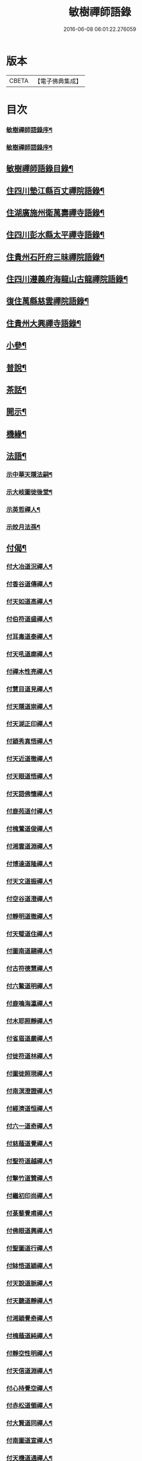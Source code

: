 #+TITLE: 敏樹禪師語錄 
#+DATE: 2016-06-08 06:01:22.276059

* 版本
 |     CBETA|【電子佛典集成】|

* 目次
*** [[file:KR6q0564_001.txt::001-0471a1][敏樹禪師語錄序¶]]
*** [[file:KR6q0564_001.txt::001-0471c14][敏樹禪師語錄序¶]]
** [[file:KR6q0564_001.txt::001-0472b14][敏樹禪師語錄目錄¶]]
** [[file:KR6q0564_001.txt::001-0473a4][住四川墊江縣百丈禪院語錄¶]]
** [[file:KR6q0564_002.txt::002-0475c3][住湖廣施州衛萬壽禪寺語錄¶]]
** [[file:KR6q0564_003.txt::003-0478c3][住四川彭水縣太平禪寺語錄¶]]
** [[file:KR6q0564_003.txt::003-0480b29][住貴州石阡府三昧禪院語錄¶]]
** [[file:KR6q0564_004.txt::004-0482b3][住四川遵義府海龍山古龍禪院語錄¶]]
** [[file:KR6q0564_004.txt::004-0483c3][復住萬縣慈雲禪院語錄¶]]
** [[file:KR6q0564_004.txt::004-0485a11][住貴州大興禪寺語錄¶]]
** [[file:KR6q0564_005.txt::005-0485c3][小參¶]]
** [[file:KR6q0564_005.txt::005-0487b15][普說¶]]
** [[file:KR6q0564_005.txt::005-0488c7][茶話¶]]
** [[file:KR6q0564_006.txt::006-0489c3][開示¶]]
** [[file:KR6q0564_006.txt::006-0490b19][機緣¶]]
** [[file:KR6q0564_006.txt::006-0491a16][法語¶]]
*** [[file:KR6q0564_006.txt::006-0491a17][示中華天隱法嗣¶]]
*** [[file:KR6q0564_006.txt::006-0491a24][示大岐圖徙後堂¶]]
*** [[file:KR6q0564_006.txt::006-0491b6][示英哲禪人¶]]
*** [[file:KR6q0564_006.txt::006-0491b15][示皎月法孫¶]]
** [[file:KR6q0564_006.txt::006-0491b28][付偈¶]]
*** [[file:KR6q0564_006.txt::006-0491b29][付大冶道況禪人¶]]
*** [[file:KR6q0564_006.txt::006-0491c2][付香谷道傳禪人¶]]
*** [[file:KR6q0564_006.txt::006-0491c5][付天如道高禪人¶]]
*** [[file:KR6q0564_006.txt::006-0491c8][付伯符道盛禪人¶]]
*** [[file:KR6q0564_006.txt::006-0491c11][付耳毒道泰禪人¶]]
*** [[file:KR6q0564_006.txt::006-0491c14][付天吼道廓禪人¶]]
*** [[file:KR6q0564_006.txt::006-0491c17][付禪木性亮禪人¶]]
*** [[file:KR6q0564_006.txt::006-0491c20][付慧目道見禪人¶]]
*** [[file:KR6q0564_006.txt::006-0491c23][付天隱道崇禪人¶]]
*** [[file:KR6q0564_006.txt::006-0491c26][付天湖正印禪人¶]]
*** [[file:KR6q0564_006.txt::006-0491c29][付穎秀真悟禪人¶]]
*** [[file:KR6q0564_006.txt::006-0492a2][付天近道徹禪人¶]]
*** [[file:KR6q0564_006.txt::006-0492a5][付天眼道悟禪人¶]]
*** [[file:KR6q0564_006.txt::006-0492a8][付天語佛懷禪人¶]]
*** [[file:KR6q0564_006.txt::006-0492a11][付鹿苑道付禪人¶]]
*** [[file:KR6q0564_006.txt::006-0492a14][付槐鶯道俊禪人¶]]
*** [[file:KR6q0564_006.txt::006-0492a17][付湘雲道淵禪人¶]]
*** [[file:KR6q0564_006.txt::006-0492a20][付博達道隆禪人¶]]
*** [[file:KR6q0564_006.txt::006-0492a23][付天文道振禪人¶]]
*** [[file:KR6q0564_006.txt::006-0492a26][付空谷道澄禪人¶]]
*** [[file:KR6q0564_006.txt::006-0492a29][付靜明道徹禪人¶]]
*** [[file:KR6q0564_006.txt::006-0492b2][付天璧道住禪人¶]]
*** [[file:KR6q0564_006.txt::006-0492b5][付圖南道翮禪人¶]]
*** [[file:KR6q0564_006.txt::006-0492b8][付古符德慧禪人¶]]
*** [[file:KR6q0564_006.txt::006-0492b11][付六鰲道明禪人¶]]
*** [[file:KR6q0564_006.txt::006-0492b14][付鹿鳴海瀛禪人¶]]
*** [[file:KR6q0564_006.txt::006-0492b17][付木耶照靜禪人¶]]
*** [[file:KR6q0564_006.txt::006-0492b20][付省眉道嚴禪人¶]]
*** [[file:KR6q0564_006.txt::006-0492b23][付徙符道林禪人¶]]
*** [[file:KR6q0564_006.txt::006-0492b26][付圖徙照現禪人¶]]
*** [[file:KR6q0564_006.txt::006-0492b29][付南溟澄證禪人¶]]
*** [[file:KR6q0564_006.txt::006-0492c2][付經濟道恒禪人¶]]
*** [[file:KR6q0564_006.txt::006-0492c5][付六一道奇禪人¶]]
*** [[file:KR6q0564_006.txt::006-0492c8][付慈蔭道覺禪人¶]]
*** [[file:KR6q0564_006.txt::006-0492c11][付聖符道越禪人¶]]
*** [[file:KR6q0564_006.txt::006-0492c14][付擊竹道贊禪人¶]]
*** [[file:KR6q0564_006.txt::006-0492c17][付繼初印尚禪人¶]]
*** [[file:KR6q0564_006.txt::006-0492c20][付菉藜覺甫禪人¶]]
*** [[file:KR6q0564_006.txt::006-0492c23][付佛眼道興禪人¶]]
*** [[file:KR6q0564_006.txt::006-0492c26][付聖圖道行禪人¶]]
*** [[file:KR6q0564_006.txt::006-0492c29][付缽悟道穎禪人¶]]
*** [[file:KR6q0564_006.txt::006-0493a2][付天說道脈禪人¶]]
*** [[file:KR6q0564_006.txt::006-0493a5][付天聽道靜禪人¶]]
*** [[file:KR6q0564_006.txt::006-0493a8][付湘穎覺奇禪人¶]]
*** [[file:KR6q0564_006.txt::006-0493a11][付槐蔭道純禪人¶]]
*** [[file:KR6q0564_006.txt::006-0493a14][付靜空性明禪人¶]]
*** [[file:KR6q0564_006.txt::006-0493a17][付天信道淵禪人¶]]
*** [[file:KR6q0564_006.txt::006-0493a20][付心持覺空禪人¶]]
*** [[file:KR6q0564_006.txt::006-0493a23][付赤松道領禪人¶]]
*** [[file:KR6q0564_006.txt::006-0493a26][付大賢道同禪人¶]]
*** [[file:KR6q0564_006.txt::006-0493a29][付南圖道宣禪人¶]]
*** [[file:KR6q0564_006.txt::006-0493b2][付天機道通禪人¶]]
*** [[file:KR6q0564_006.txt::006-0493b5][付素微道義禪人¶]]
*** [[file:KR6q0564_006.txt::006-0493b8][付覺先道明譚居士¶]]
*** [[file:KR6q0564_006.txt::006-0493b11][付天存道勳李居士¶]]
*** [[file:KR6q0564_006.txt::006-0493b14][付天暹道樂陳居士¶]]
*** [[file:KR6q0564_006.txt::006-0493b17][付天祿道福張居士¶]]
*** [[file:KR6q0564_006.txt::006-0493b20][傳天瞿道傳禪人¶]]
** [[file:KR6q0564_007.txt::007-0493c3][頌古¶]]
** [[file:KR6q0564_008.txt::008-0497c3][示偈¶]]
*** [[file:KR6q0564_008.txt::008-0497c4][示眾¶]]
*** [[file:KR6q0564_008.txt::008-0497c8][四策¶]]
*** [[file:KR6q0564_008.txt::008-0497c20][示尋源禪人¶]]
*** [[file:KR6q0564_008.txt::008-0497c24][示梅熟禪人¶]]
*** [[file:KR6q0564_008.txt::008-0497c28][示真空禪人¶]]
*** [[file:KR6q0564_008.txt::008-0498a3][示大冶上座¶]]
*** [[file:KR6q0564_008.txt::008-0498a6][示天如上座¶]]
*** [[file:KR6q0564_008.txt::008-0498a9][示天吼上座¶]]
*** [[file:KR6q0564_008.txt::008-0498a12][示伯符上座¶]]
*** [[file:KR6q0564_008.txt::008-0498a15][示天隱上座¶]]
*** [[file:KR6q0564_008.txt::008-0498a18][示圖徙上座¶]]
*** [[file:KR6q0564_008.txt::008-0498a21][示赤松上座¶]]
*** [[file:KR6q0564_008.txt::008-0498a24][示河北書記¶]]
*** [[file:KR6q0564_008.txt::008-0498a27][示二酉書記¶]]
*** [[file:KR6q0564_008.txt::008-0498a30][示賢一侍者¶]]
*** [[file:KR6q0564_008.txt::008-0498b3][示不空禪人¶]]
*** [[file:KR6q0564_008.txt::008-0498b6][示燒丹道士¶]]
*** [[file:KR6q0564_008.txt::008-0498b9][示廓沖監院¶]]
*** [[file:KR6q0564_008.txt::008-0498b12][示明宗禪人¶]]
*** [[file:KR6q0564_008.txt::008-0498b15][示三省禪人¶]]
*** [[file:KR6q0564_008.txt::008-0498b18][示歸真禪人¶]]
*** [[file:KR6q0564_008.txt::008-0498b21][示恒忠徒孫¶]]
*** [[file:KR6q0564_008.txt::008-0498b24][示月省禪人¶]]
*** [[file:KR6q0564_008.txt::008-0498b27][示心空禪人¶]]
*** [[file:KR6q0564_008.txt::008-0498b30][示際點禪人¶]]
*** [[file:KR6q0564_008.txt::008-0498c3][示微雪禪人¶]]
*** [[file:KR6q0564_008.txt::008-0498c6][示一粒禪人¶]]
*** [[file:KR6q0564_008.txt::008-0498c9][示心丹道士¶]]
*** [[file:KR6q0564_008.txt::008-0498c12][示如山禪人¶]]
*** [[file:KR6q0564_008.txt::008-0498c15][示劉輝宇居士¶]]
*** [[file:KR6q0564_008.txt::008-0498c18][示周鳳吾居士¶]]
*** [[file:KR6q0564_008.txt::008-0498c21][示王光輝居士¶]]
*** [[file:KR6q0564_008.txt::008-0498c24][示精一禪者¶]]
*** [[file:KR6q0564_008.txt::008-0498c27][示不浪禪人¶]]
*** [[file:KR6q0564_008.txt::008-0498c30][示玉常禪人¶]]
*** [[file:KR6q0564_008.txt::008-0499a3][示直截禪人¶]]
*** [[file:KR6q0564_008.txt::008-0499a6][示命士¶]]
*** [[file:KR6q0564_008.txt::008-0499a9][示素朴禪人¶]]
*** [[file:KR6q0564_008.txt::008-0499a12][示程道元居士¶]]
*** [[file:KR6q0564_008.txt::008-0499a15][示心田居士¶]]
*** [[file:KR6q0564_008.txt::008-0499a18][示桃花菴主¶]]
*** [[file:KR6q0564_008.txt::008-0499a21][示雨花禪人¶]]
*** [[file:KR6q0564_008.txt::008-0499a24][示四山禪人¶]]
*** [[file:KR6q0564_008.txt::008-0499a27][示玉祿禪人¶]]
*** [[file:KR6q0564_008.txt::008-0499a30][示相如禪人¶]]
*** [[file:KR6q0564_008.txt::008-0499b3][示柳上花居士¶]]
*** [[file:KR6q0564_008.txt::008-0499b6][示葦渡禪人¶]]
*** [[file:KR6q0564_008.txt::008-0499b9][示禪禪行者¶]]
*** [[file:KR6q0564_008.txt::008-0499b11][示荷池禪人¶]]
*** [[file:KR6q0564_008.txt::008-0499b14][示西極禪者¶]]
*** [[file:KR6q0564_008.txt::008-0499b17][示語莊禪人¶]]
*** [[file:KR6q0564_008.txt::008-0499b20][示雲臺全真¶]]
*** [[file:KR6q0564_008.txt::008-0499b23][示一可雉髮¶]]
*** [[file:KR6q0564_008.txt::008-0499b26][示立雪禪人¶]]
*** [[file:KR6q0564_008.txt::008-0499b29][示煙波行者¶]]
*** [[file:KR6q0564_008.txt::008-0499c2][示拙木禪人¶]]
*** [[file:KR6q0564_008.txt::008-0499c5][示指秋禪人¶]]
*** [[file:KR6q0564_008.txt::008-0499c8][示見如禪人¶]]
*** [[file:KR6q0564_008.txt::008-0499c11][示不疑禪人¶]]
*** [[file:KR6q0564_008.txt::008-0499c14][示法孫嵩月¶]]
*** [[file:KR6q0564_008.txt::008-0499c17][示譚相還居士¶]]
*** [[file:KR6q0564_008.txt::008-0499c20][示大乘禪人¶]]
*** [[file:KR6q0564_008.txt::008-0499c23][示典座繼光禪人¶]]
*** [[file:KR6q0564_008.txt::008-0499c26][示靈源禪人¶]]
*** [[file:KR6q0564_008.txt::008-0499c29][示觀心禪人¶]]
*** [[file:KR6q0564_008.txt::008-0500a2][示香谷禪人¶]]
*** [[file:KR6q0564_008.txt::008-0500a5][示文學胡玉尺居士¶]]
*** [[file:KR6q0564_008.txt::008-0500a8][示文學胡君如居士¶]]
** [[file:KR6q0564_008.txt::008-0500a11][雜著¶]]
*** [[file:KR6q0564_008.txt::008-0500a12][復相國文鐵菴居士¶]]
*** [[file:KR6q0564_008.txt::008-0500a16][過桃花潭¶]]
*** [[file:KR6q0564_008.txt::008-0500a20][贈無邊禪人¶]]
*** [[file:KR6q0564_008.txt::008-0500a24][復定川侯李栗陽居士¶]]
*** [[file:KR6q0564_008.txt::008-0500a28][三元峰¶]]
*** [[file:KR6q0564_008.txt::008-0500b2][薄暮望¶]]
*** [[file:KR6q0564_008.txt::008-0500b6][司馬瞿荒山居士過訪¶]]
*** [[file:KR6q0564_008.txt::008-0500b10][復御史郭還之居士¶]]
*** [[file:KR6q0564_008.txt::008-0500b14][過武陵溪¶]]
*** [[file:KR6q0564_008.txt::008-0500b18][復侍御廖洄瀾居士¶]]
*** [[file:KR6q0564_008.txt::008-0500b22][寓鐵鶴洞懷象崖法兄¶]]
*** [[file:KR6q0564_008.txt::008-0500b26][擬桃源¶]]
*** [[file:KR6q0564_008.txt::008-0500b30][桃源村¶]]
*** [[file:KR6q0564_008.txt::008-0500c4][山中偶韻¶]]
*** [[file:KR6q0564_008.txt::008-0500c8][白牛山¶]]
*** [[file:KR6q0564_008.txt::008-0500c12][遊南川金佛山¶]]
*** [[file:KR6q0564_008.txt::008-0500c16][贈隱木禪人¶]]
*** [[file:KR6q0564_008.txt::008-0500c20][同相國呂東川居士遊大酉亭¶]]
*** [[file:KR6q0564_008.txt::008-0500c24][訪全子長隱士¶]]
*** [[file:KR6q0564_008.txt::008-0500c28][贈內翰劉文季居士(別號醉和尚)¶]]
*** [[file:KR6q0564_009.txt::009-0501b3][御史陳達可居士請題太平橋¶]]
*** [[file:KR6q0564_009.txt::009-0501b6][過天機寺¶]]
*** [[file:KR6q0564_009.txt::009-0501b9][過埜愚山房¶]]
*** [[file:KR6q0564_009.txt::009-0501b12][贈風埜道者¶]]
*** [[file:KR6q0564_009.txt::009-0501b15][山行¶]]
*** [[file:KR6q0564_009.txt::009-0501b18][訪秦廣生居士書齋¶]]
*** [[file:KR6q0564_009.txt::009-0501b21][送本師和尚之江安應期¶]]
*** [[file:KR6q0564_009.txt::009-0501b24][送侍御陳梅菴居士¶]]
*** [[file:KR6q0564_009.txt::009-0501b27][江津送破雪法兄之渝城¶]]
*** [[file:KR6q0564_009.txt::009-0501b29][晚興]]
*** [[file:KR6q0564_009.txt::009-0501c4][贈東華道者¶]]
*** [[file:KR6q0564_009.txt::009-0501c7][遊岑公洞¶]]
*** [[file:KR6q0564_009.txt::009-0501c10][山中吟¶]]
*** [[file:KR6q0564_009.txt::009-0501c19][贈正卿余壽伯居士¶]]
*** [[file:KR6q0564_009.txt::009-0501c22][候本師和尚夜泊錦江¶]]
*** [[file:KR6q0564_009.txt::009-0501c25][同丈雪法弟遊白兔亭¶]]
*** [[file:KR6q0564_009.txt::009-0501c28][鳳衛侯牟章甫居士過訪¶]]
*** [[file:KR6q0564_009.txt::009-0501c30][江春即事]]
*** [[file:KR6q0564_009.txt::009-0502a4][緞子花¶]]
*** [[file:KR6q0564_009.txt::009-0502a7][過石徑山房¶]]
*** [[file:KR6q0564_009.txt::009-0502a10][山行¶]]
*** [[file:KR6q0564_009.txt::009-0502a13][過玉仙橋¶]]
*** [[file:KR6q0564_009.txt::009-0502a16][春日魏安城出翫¶]]
*** [[file:KR6q0564_009.txt::009-0502a19][贈文學謝玉壺居士¶]]
*** [[file:KR6q0564_009.txt::009-0502a22][雙河口¶]]
*** [[file:KR6q0564_009.txt::009-0502a25][過水口關¶]]
*** [[file:KR6q0564_009.txt::009-0502a28][贈振鐸禪人¶]]
*** [[file:KR6q0564_009.txt::009-0502a30][巖中桂]]
*** [[file:KR6q0564_009.txt::009-0502b4][三曲徑¶]]
*** [[file:KR6q0564_009.txt::009-0502b7][亭中吟¶]]
*** [[file:KR6q0564_009.txt::009-0502b10][贈瑞光靜主¶]]
*** [[file:KR6q0564_009.txt::009-0502b13][復春元曾兩如居士¶]]
*** [[file:KR6q0564_009.txt::009-0502b16][望農¶]]
*** [[file:KR6q0564_009.txt::009-0502b19][贈古雲禪人¶]]
*** [[file:KR6q0564_009.txt::009-0502b22][窗前柳¶]]
*** [[file:KR6q0564_009.txt::009-0502b25][贈天根靜主¶]]
*** [[file:KR6q0564_009.txt::009-0502b28][贈文學胡丹井居士¶]]
*** [[file:KR6q0564_009.txt::009-0502b30][贈譚懷省居士]]
*** [[file:KR6q0564_009.txt::009-0502c4][贈文學王丹臺居士¶]]
*** [[file:KR6q0564_009.txt::009-0502c7][贈南濱書記之楚¶]]
*** [[file:KR6q0564_009.txt::009-0502c10][山居¶]]
** [[file:KR6q0564_009.txt::009-0503a10][贊¶]]
*** [[file:KR6q0564_009.txt::009-0503a11][過江達磨¶]]
*** [[file:KR6q0564_009.txt::009-0503a15][古佛¶]]
** [[file:KR6q0564_009.txt::009-0503a19][疏¶]]
*** [[file:KR6q0564_009.txt::009-0503a20][新建百丈禪院¶]]
*** [[file:KR6q0564_009.txt::009-0503b4][修斷橋引¶]]
*** [[file:KR6q0564_009.txt::009-0503b12][化經燈引¶]]
*** [[file:KR6q0564_009.txt::009-0503b26][華嚴緣起¶]]
*** [[file:KR6q0564_009.txt::009-0503c13][武陵閣疏¶]]
*** [[file:KR6q0564_009.txt::009-0503c26][劉居士上幡求偈¶]]
*** [[file:KR6q0564_009.txt::009-0503c30][雲石沙彌乞三衣引¶]]
*** [[file:KR6q0564_009.txt::009-0504a5][堂規¶]]
*** [[file:KR6q0564_009.txt::009-0504a16][齋例¶]]
** [[file:KR6q0564_010.txt::010-0504b3][書問¶]]
*** [[file:KR6q0564_010.txt::010-0504b4][答相國呂東川居士¶]]
*** [[file:KR6q0564_010.txt::010-0504b20][答定川侯李栗陽居士¶]]
*** [[file:KR6q0564_010.txt::010-0504b29][復鳳衛侯牟章甫居士¶]]
*** [[file:KR6q0564_010.txt::010-0504c24][寄相國文鐵菴居士¶]]
*** [[file:KR6q0564_010.txt::010-0505b11][復國公楊沅居士¶]]
*** [[file:KR6q0564_010.txt::010-0505c2][寄御史鄭天虞居士¶]]
*** [[file:KR6q0564_010.txt::010-0505c29][復內翰劉文季居士¶]]
*** [[file:KR6q0564_010.txt::010-0506a25][寄大錯禪師¶]]
*** [[file:KR6q0564_010.txt::010-0506b17][復方伯段見愚居士¶]]
*** [[file:KR6q0564_010.txt::010-0506c6][寄方伯孫蒨溪居士¶]]
*** [[file:KR6q0564_010.txt::010-0506c20][答川東道田雲冶居士¶]]
*** [[file:KR6q0564_010.txt::010-0506c30][復兵備道譚懷省居士(附來書)¶]]
*** [[file:KR6q0564_010.txt::010-0507b19][復開州刺史李期生居士(附來書)¶]]
** [[file:KR6q0564_010.txt::010-0507c22][行實¶]]

* 卷
[[file:KR6q0564_001.txt][敏樹禪師語錄 1]]
[[file:KR6q0564_002.txt][敏樹禪師語錄 2]]
[[file:KR6q0564_003.txt][敏樹禪師語錄 3]]
[[file:KR6q0564_004.txt][敏樹禪師語錄 4]]
[[file:KR6q0564_005.txt][敏樹禪師語錄 5]]
[[file:KR6q0564_006.txt][敏樹禪師語錄 6]]
[[file:KR6q0564_007.txt][敏樹禪師語錄 7]]
[[file:KR6q0564_008.txt][敏樹禪師語錄 8]]
[[file:KR6q0564_009.txt][敏樹禪師語錄 9]]
[[file:KR6q0564_010.txt][敏樹禪師語錄 10]]


